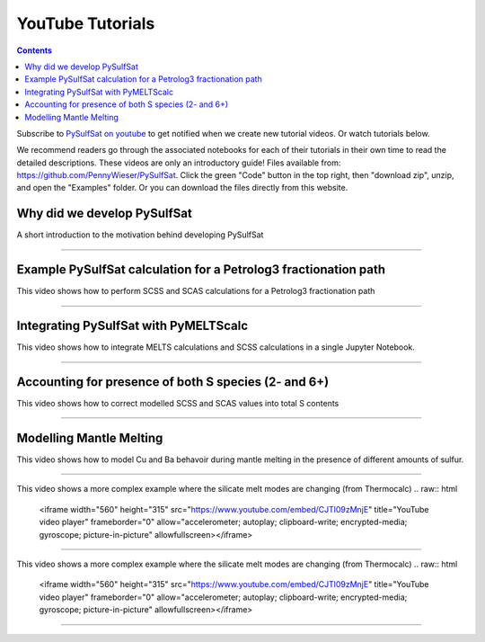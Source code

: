 #################
YouTube Tutorials
#################
.. contents::

Subscribe to `PySulfSat on youtube <https://www.youtube.com/channel/UC3J8Lj6Yv_87nvdjjKKcG0g>`_ to get notified when we create new tutorial videos. Or watch tutorials below.

We recommend readers go through the associated notebooks for each of their tutorials in their own time to read the detailed descriptions. These videos are only an introductory guide! Files available from: https://github.com/PennyWieser/PySulfSat. Click the green "Code" button in the top right, then "download zip", unzip, and open the "Examples" folder. Or you can download the files directly from this website.


Why did we develop PySulfSat
^^^^^^^^^^^^^^^^^^^^^^^^^^^^^^
A short introduction to the motivation behind developing PySulfSat

.. raw:: html

    <iframe width="560" height="315" src="https://www.youtube.com/embed/HkmHEMscV6I" title="YouTube video player" frameborder="0" allow="accelerometer; autoplay; clipboard-write; encrypted-media; gyroscope; picture-in-picture" allowfullscreen></iframe>
---------





Example PySulfSat calculation for a Petrolog3 fractionation path
^^^^^^^^^^^^^^^^^^^^^^^^^^^^^^^^^^^^^^^^^^^^^^^^^^^^^^^^^^^^^^^^^^^
This video shows how to perform SCSS and SCAS calculations for a Petrolog3 fractionation path

.. raw:: html

    <iframe width="560" height="315" src="https://www.youtube.com/embed/MOQTw_6praE" title="YouTube video player" frameborder="0" allow="accelerometer; autoplay; clipboard-write; encrypted-media; gyroscope; picture-in-picture" allowfullscreen></iframe>
---------

Integrating PySulfSat with PyMELTScalc
^^^^^^^^^^^^^^^^^^^^^^^^^^^^^^^^^^^^^^^^^^^^^^^^^^^^^^^^^^^^^^^^^^^
This video shows how to integrate MELTS calculations and SCSS calculations in a single Jupyter Notebook.

.. raw:: html

    <iframe width="560" height="315" src="https://www.youtube.com/embed/CJTl09zMnjE" title="YouTube video player" frameborder="0" allow="accelerometer; autoplay; clipboard-write; encrypted-media; gyroscope; picture-in-picture" allowfullscreen></iframe>
---------


Accounting for presence of both S species (2- and 6+)
^^^^^^^^^^^^^^^^^^^^^^^^^^^^^^^^^^^^^^^^^^^^^^^^^^^^^^^^^^^^^^^^^^^
This video shows how to correct modelled SCSS and SCAS values into total S contents

.. raw:: html

    <iframe width="560" height="315" src="https://www.youtube.com/embed/CJTl09zMnjE" title="YouTube video player" frameborder="0" allow="accelerometer; autoplay; clipboard-write; encrypted-media; gyroscope; picture-in-picture" allowfullscreen></iframe>
---------

Modelling Mantle Melting
^^^^^^^^^^^^^^^^^^^^^^^^^^^^^^^^^^^^^^^^^^^^^^^^^^^^^^^^^^^^^^^^^^^
This video shows how to model Cu and Ba behavoir during mantle melting in the presence of different amounts of sulfur.

.. raw:: html

    <iframe width="560" height="315" src="https://www.youtube.com/embed/CJTl09zMnjE" title="YouTube video player" frameborder="0" allow="accelerometer; autoplay; clipboard-write; encrypted-media; gyroscope; picture-in-picture" allowfullscreen></iframe>
---------


This video shows a more complex example where the silicate melt modes are changing (from Thermocalc)
.. raw:: html

    <iframe width="560" height="315" src="https://www.youtube.com/embed/CJTl09zMnjE" title="YouTube video player" frameborder="0" allow="accelerometer; autoplay; clipboard-write; encrypted-media; gyroscope; picture-in-picture" allowfullscreen></iframe>
---------

This video shows a more complex example where the silicate melt modes are changing (from Thermocalc)
.. raw:: html

    <iframe width="560" height="315" src="https://www.youtube.com/embed/CJTl09zMnjE" title="YouTube video player" frameborder="0" allow="accelerometer; autoplay; clipboard-write; encrypted-media; gyroscope; picture-in-picture" allowfullscreen></iframe>
---------